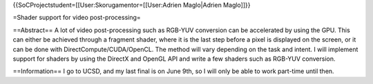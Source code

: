 {{SoCProjectstudent=[[User:Skorugamentor=[[User:Adrien Maglo|Adrien
Maglo]]}}

=Shader support for video post-processing=

==Abstract== A lot of video post-processing such as RGB-YUV conversion
can be accelerated by using the GPU. This can either be achieved through
a fragment shader, where it is the last step before a pixel is displayed
on the screen, or it can be done with DirectCompute/CUDA/OpenCL. The
method will vary depending on the task and intent. I will implement
support for shaders by using the DirectX and OpenGL API and write a few
shaders such as RGB-YUV conversion.

==Information== I go to UCSD, and my last final is on June 9th, so I
will only be able to work part-time until then.
